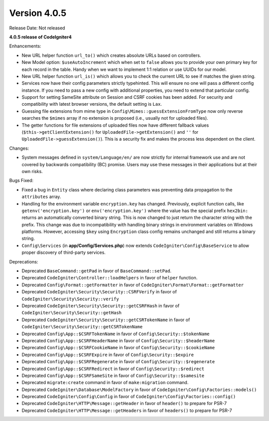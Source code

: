 Version 4.0.5
====================================================

Release Date: Not released

**4.0.5 release of CodeIgniter4**

Enhancements:

- New URL helper function ``url_to()`` which creates absolute URLs based on controllers.
- New Model option: ``$useAutoIncrement`` which when set to ``false`` allows you to provide your own primary key for each record in the table. Handy when we want to implement 1:1 relation or use UUIDs for our model.
- New URL helper function ``url_is()`` which allows you to check the current URL to see if matches the given string.
- Services now have their config parameters strictly typehinted. This will ensure no one will pass a different config instance. If you need to pass a new config with additional properties, you need to extend that particular config.
- Support for setting SameSite attribute on Session and CSRF cookies has been added. For security and compatibility with latest browser versions, the default setting is ``Lax``.
- Guessing file extensions from mime type in ``Config\Mimes::guessExtensionFromType`` now only reverse searches the ``$mimes`` array if no extension is proposed (i.e., usually not for uploaded files).
- The getter functions for file extensions of uploaded files now have different fallback values (``$this->getClientExtension()`` for ``UploadedFile->getExtension()`` and ``''`` for ``UploadedFile->guessExtension()``). This is a security fix and makes the process less dependent on the client.

Changes:

- System messages defined in ``system/Language/en/`` are now strictly for internal framework use and are not covered by backwards compatibility (BC) promise. Users may use these messages in their applications but at their own risks.

Bugs Fixed:

- Fixed a bug in ``Entity`` class where declaring class parameters was preventing data propagation to the ``attributes`` array.
- Handling for the environment variable ``encryption.key`` has changed. Previously, explicit function calls, like ``getenv('encryption.key')`` or ``env('encryption.key')`` where the value has the special prefix ``hex2bin:`` returns an automatically converted binary string. This is now changed to just return the character string with the prefix. This change was due to incompatibility with handling binary strings in environment variables on Windows platforms. However, accessing ``$key`` using ``Encryption`` class config remains unchanged and still returns a binary string.
- ``Config\Services`` (in **app/Config/Services.php**) now extends ``CodeIgniter\Config\BaseService`` to allow proper discovery of third-party services.

Deprecations:

- Deprecated ``BaseCommand::getPad`` in favor of ``BaseCommand::setPad``.
- Deprecated ``CodeIgniter\Controller::loadHelpers`` in favor of ``helper`` function.
- Deprecated ``Config\Format::getFormatter`` in favor of ``CodeIgniter\Format\Format::getFormatter``
- Deprecated ``CodeIgniter\Security\Security::CSRFVerify`` in favor of ``CodeIgniter\Security\Security::verify``
- Deprecated ``CodeIgniter\Security\Security::getCSRFHash`` in favor of ``CodeIgniter\Security\Security::getHash``
- Deprecated ``CodeIgniter\Security\Security::getCSRTokenName`` in favor of ``CodeIgniter\Security\Security::getCSRTokenName``
- Deprecated ``Config\App::$CSRFTokenName`` in favor of ``Config\Security::$tokenName``
- Deprecated ``Config\App::$CSRFHeaderName`` in favor of ``Config\Security::$headerName``
- Deprecated ``Config\App::$CSRFCookieName`` in favor of ``Config\Security::$cookieName``
- Deprecated ``Config\App::$CSRFExpire`` in favor of ``Config\Security::$expire``
- Deprecated ``Config\App::$CSRFRegenerate`` in favor of ``Config\Security::$regenerate``
- Deprecated ``Config\App::$CSRFRedirect`` in favor of ``Config\Security::$redirect``
- Deprecated ``Config\App::$CSRFSameSite`` in favor of ``Config\Security::$samesite``
- Deprecated ``migrate:create`` command in favor of ``make:migration`` command.
- Deprecated ``CodeIgniter\Database\ModelFactory`` in favor of ``CodeIgniter\Config\Factories::models()``
- Deprecated ``CodeIgniter\Config\Config`` in favor of ``CodeIgniter\Config\Factories::config()``
- Deprecated ``CodeIgniter\HTTP\Message::getHeader`` in favor of ``header()`` to prepare for PSR-7
- Deprecated ``CodeIgniter\HTTP\Message::getHeaders`` in favor of ``headers()`` to prepare for PSR-7
